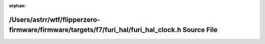 .. meta::ec4913b00a3cb4e5fe7130defa13d8b72dc0af953acfa0b0d4c73b089d760dc3f44dbc0c4efe1f9945f35ab6480bb71734cac337ca909d0add95feaa93f99719

:orphan:

.. title:: Flipper Zero Firmware: /Users/astrr/wtf/flipperzero-firmware/firmware/targets/f7/furi_hal/furi_hal_clock.h Source File

/Users/astrr/wtf/flipperzero-firmware/firmware/targets/f7/furi\_hal/furi\_hal\_clock.h Source File
==================================================================================================

.. container:: doxygen-content

   
   .. raw:: html
     :file: furi__hal__clock_8h_source.html

